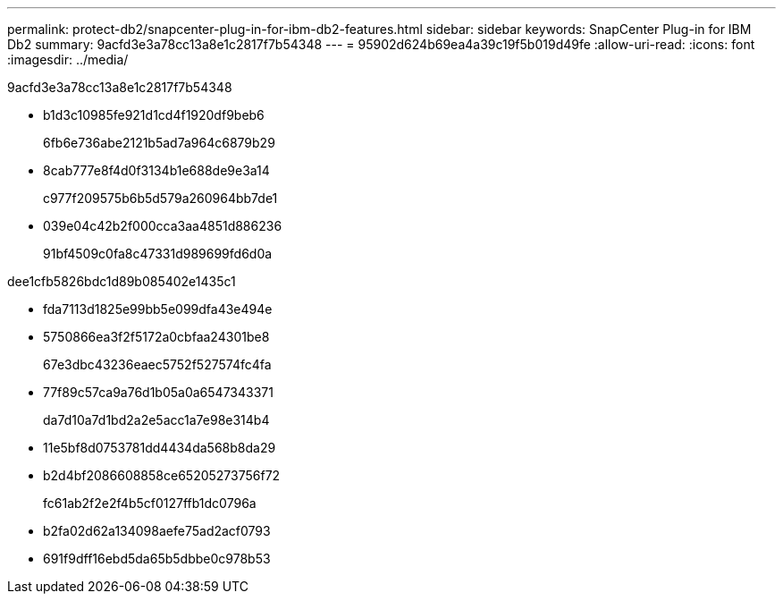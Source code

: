 ---
permalink: protect-db2/snapcenter-plug-in-for-ibm-db2-features.html 
sidebar: sidebar 
keywords: SnapCenter Plug-in for IBM Db2 
summary: 9acfd3e3a78cc13a8e1c2817f7b54348 
---
= 95902d624b69ea4a39c19f5b019d49fe
:allow-uri-read: 
:icons: font
:imagesdir: ../media/


[role="lead"]
9acfd3e3a78cc13a8e1c2817f7b54348

* b1d3c10985fe921d1cd4f1920df9beb6
+
6fb6e736abe2121b5ad7a964c6879b29

* 8cab777e8f4d0f3134b1e688de9e3a14
+
c977f209575b6b5d579a260964bb7de1

* 039e04c42b2f000cca3aa4851d886236
+
91bf4509c0fa8c47331d989699fd6d0a



dee1cfb5826bdc1d89b085402e1435c1

* fda7113d1825e99bb5e099dfa43e494e
* 5750866ea3f2f5172a0cbfaa24301be8
+
67e3dbc43236eaec5752f527574fc4fa

* 77f89c57ca9a76d1b05a0a6547343371
+
da7d10a7d1bd2a2e5acc1a7e98e314b4

* 11e5bf8d0753781dd4434da568b8da29
* b2d4bf2086608858ce65205273756f72
+
fc61ab2f2e2f4b5cf0127ffb1dc0796a

* b2fa02d62a134098aefe75ad2acf0793
* 691f9dff16ebd5da65b5dbbe0c978b53


